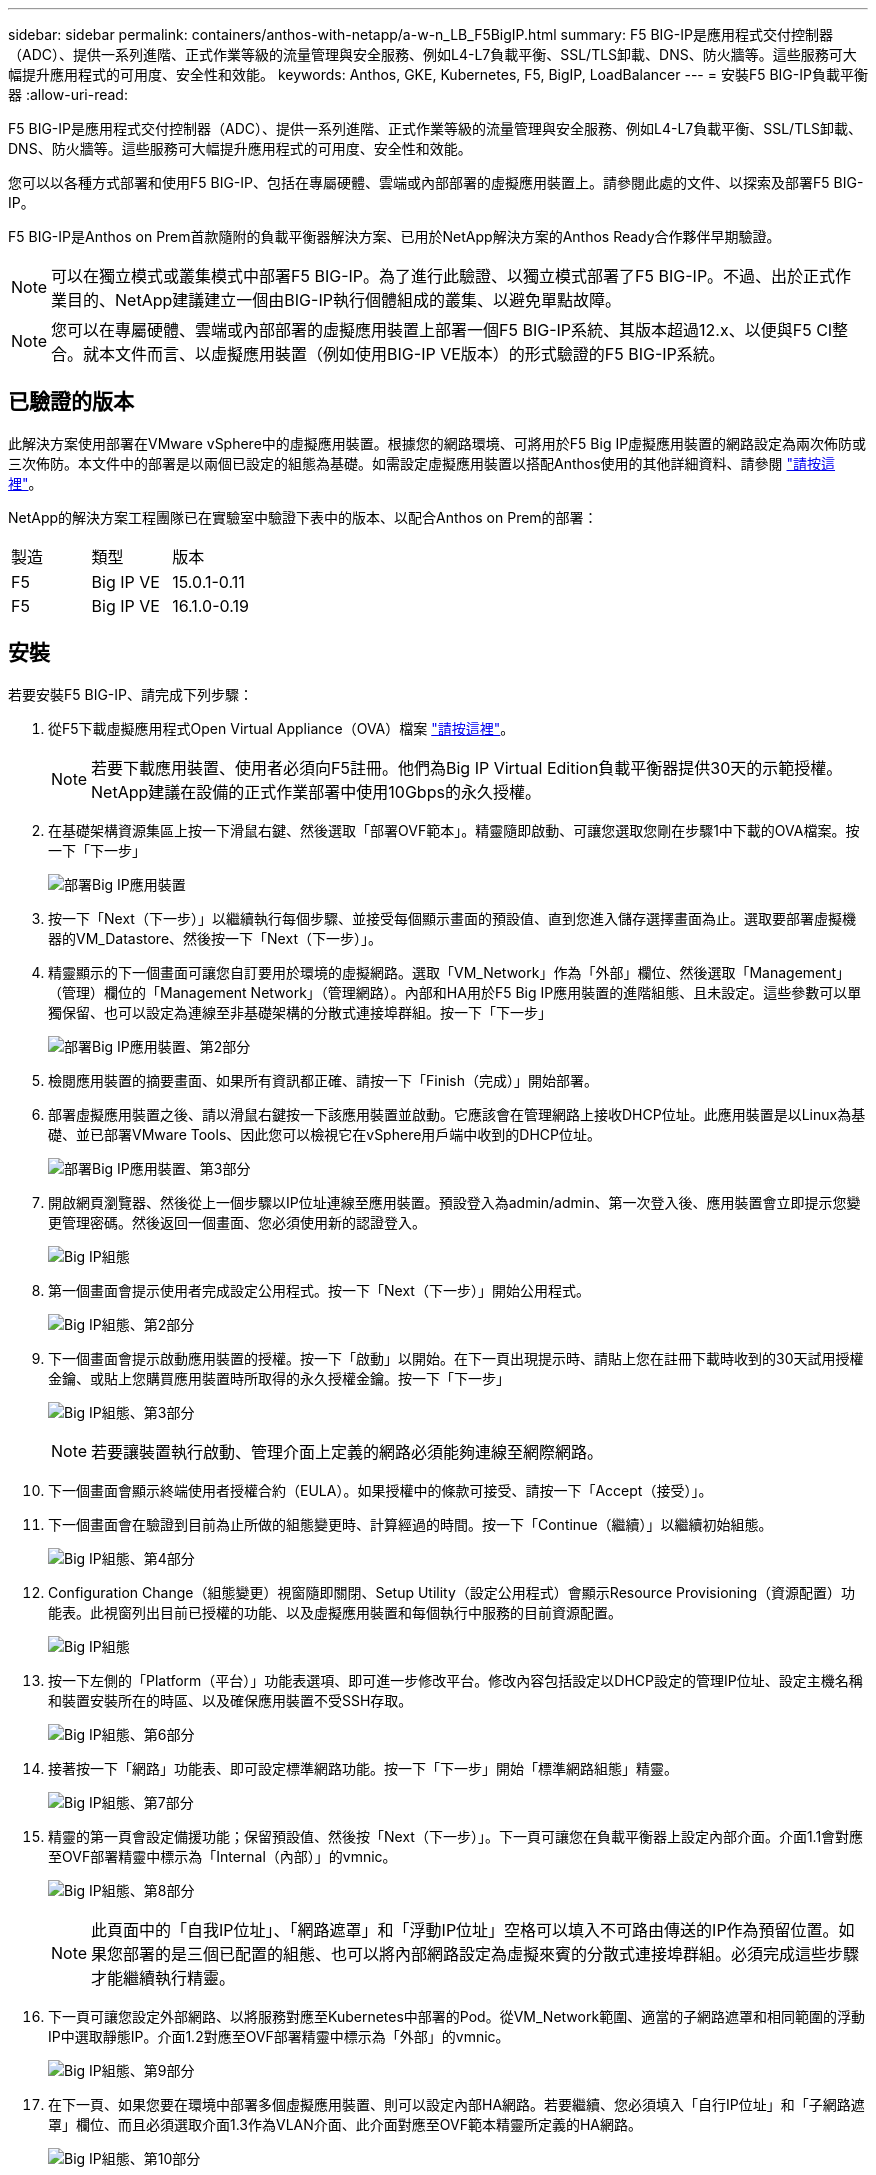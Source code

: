 ---
sidebar: sidebar 
permalink: containers/anthos-with-netapp/a-w-n_LB_F5BigIP.html 
summary: F5 BIG-IP是應用程式交付控制器（ADC）、提供一系列進階、正式作業等級的流量管理與安全服務、例如L4-L7負載平衡、SSL/TLS卸載、DNS、防火牆等。這些服務可大幅提升應用程式的可用度、安全性和效能。 
keywords: Anthos, GKE, Kubernetes, F5, BigIP, LoadBalancer 
---
= 安裝F5 BIG-IP負載平衡器
:allow-uri-read: 


F5 BIG-IP是應用程式交付控制器（ADC）、提供一系列進階、正式作業等級的流量管理與安全服務、例如L4-L7負載平衡、SSL/TLS卸載、DNS、防火牆等。這些服務可大幅提升應用程式的可用度、安全性和效能。

您可以以各種方式部署和使用F5 BIG-IP、包括在專屬硬體、雲端或內部部署的虛擬應用裝置上。請參閱此處的文件、以探索及部署F5 BIG-IP。

F5 BIG-IP是Anthos on Prem首款隨附的負載平衡器解決方案、已用於NetApp解決方案的Anthos Ready合作夥伴早期驗證。


NOTE: 可以在獨立模式或叢集模式中部署F5 BIG-IP。為了進行此驗證、以獨立模式部署了F5 BIG-IP。不過、出於正式作業目的、NetApp建議建立一個由BIG-IP執行個體組成的叢集、以避免單點故障。


NOTE: 您可以在專屬硬體、雲端或內部部署的虛擬應用裝置上部署一個F5 BIG-IP系統、其版本超過12.x、以便與F5 CI整合。就本文件而言、以虛擬應用裝置（例如使用BIG-IP VE版本）的形式驗證的F5 BIG-IP系統。



== 已驗證的版本

此解決方案使用部署在VMware vSphere中的虛擬應用裝置。根據您的網路環境、可將用於F5 Big IP虛擬應用裝置的網路設定為兩次佈防或三次佈防。本文件中的部署是以兩個已設定的組態為基礎。如需設定虛擬應用裝置以搭配Anthos使用的其他詳細資料、請參閱 https://cloud.google.com/solutions/partners/installing-f5-big-ip-adc-for-gke-on-prem["請按這裡"]。

NetApp的解決方案工程團隊已在實驗室中驗證下表中的版本、以配合Anthos on Prem的部署：

|===


| 製造 | 類型 | 版本 


| F5 | Big IP VE | 15.0.1-0.11 


| F5 | Big IP VE | 16.1.0-0.19 
|===


== 安裝

若要安裝F5 BIG-IP、請完成下列步驟：

. 從F5下載虛擬應用程式Open Virtual Appliance（OVA）檔案 https://downloads.f5.com/esd/serveDownload.jsp?path=/big-ip/big-ip_v15.x/15.0.1/english/virtual-edition/&sw=BIG-IP&pro=big-ip_v15.x&ver=15.0.1&container=Virtual-Edition&file=BIGIP-15.0.1-0.0.11.ALL-vmware.ova["請按這裡"]。
+

NOTE: 若要下載應用裝置、使用者必須向F5註冊。他們為Big IP Virtual Edition負載平衡器提供30天的示範授權。NetApp建議在設備的正式作業部署中使用10Gbps的永久授權。

. 在基礎架構資源集區上按一下滑鼠右鍵、然後選取「部署OVF範本」。精靈隨即啟動、可讓您選取您剛在步驟1中下載的OVA檔案。按一下「下一步」
+
image:deploy-big_ip_1.PNG["部署Big IP應用裝置"]

. 按一下「Next（下一步）」以繼續執行每個步驟、並接受每個顯示畫面的預設值、直到您進入儲存選擇畫面為止。選取要部署虛擬機器的VM_Datastore、然後按一下「Next（下一步）」。
. 精靈顯示的下一個畫面可讓您自訂要用於環境的虛擬網路。選取「VM_Network」作為「外部」欄位、然後選取「Management」（管理）欄位的「Management Network」（管理網路）。內部和HA用於F5 Big IP應用裝置的進階組態、且未設定。這些參數可以單獨保留、也可以設定為連線至非基礎架構的分散式連接埠群組。按一下「下一步」
+
image:deploy-big_ip_2.PNG["部署Big IP應用裝置、第2部分"]

. 檢閱應用裝置的摘要畫面、如果所有資訊都正確、請按一下「Finish（完成）」開始部署。
. 部署虛擬應用裝置之後、請以滑鼠右鍵按一下該應用裝置並啟動。它應該會在管理網路上接收DHCP位址。此應用裝置是以Linux為基礎、並已部署VMware Tools、因此您可以檢視它在vSphere用戶端中收到的DHCP位址。
+
image:deploy-big_ip_3.PNG["部署Big IP應用裝置、第3部分"]

. 開啟網頁瀏覽器、然後從上一個步驟以IP位址連線至應用裝置。預設登入為admin/admin、第一次登入後、應用裝置會立即提示您變更管理密碼。然後返回一個畫面、您必須使用新的認證登入。
+
image:big-IP_config_1.PNG["Big IP組態"]

. 第一個畫面會提示使用者完成設定公用程式。按一下「Next（下一步）」開始公用程式。
+
image:big-IP_config_2.PNG["Big IP組態、第2部分"]

. 下一個畫面會提示啟動應用裝置的授權。按一下「啟動」以開始。在下一頁出現提示時、請貼上您在註冊下載時收到的30天試用授權金鑰、或貼上您購買應用裝置時所取得的永久授權金鑰。按一下「下一步」
+
image:big-IP_config_3.PNG["Big IP組態、第3部分"]

+

NOTE: 若要讓裝置執行啟動、管理介面上定義的網路必須能夠連線至網際網路。

. 下一個畫面會顯示終端使用者授權合約（EULA）。如果授權中的條款可接受、請按一下「Accept（接受）」。
. 下一個畫面會在驗證到目前為止所做的組態變更時、計算經過的時間。按一下「Continue（繼續）」以繼續初始組態。
+
image:big-IP_config_4.PNG["Big IP組態、第4部分"]

. Configuration Change（組態變更）視窗隨即關閉、Setup Utility（設定公用程式）會顯示Resource Provisioning（資源配置）功能表。此視窗列出目前已授權的功能、以及虛擬應用裝置和每個執行中服務的目前資源配置。
+
image::big-IP_config_5.PNG[Big IP組態]

. 按一下左側的「Platform（平台）」功能表選項、即可進一步修改平台。修改內容包括設定以DHCP設定的管理IP位址、設定主機名稱和裝置安裝所在的時區、以及確保應用裝置不受SSH存取。
+
image:big-IP_config_6.PNG["Big IP組態、第6部分"]

. 接著按一下「網路」功能表、即可設定標準網路功能。按一下「下一步」開始「標準網路組態」精靈。
+
image:big-IP_config_7.PNG["Big IP組態、第7部分"]

. 精靈的第一頁會設定備援功能；保留預設值、然後按「Next（下一步）」。下一頁可讓您在負載平衡器上設定內部介面。介面1.1會對應至OVF部署精靈中標示為「Internal（內部）」的vmnic。
+
image:big-IP_config_8.PNG["Big IP組態、第8部分"]

+

NOTE: 此頁面中的「自我IP位址」、「網路遮罩」和「浮動IP位址」空格可以填入不可路由傳送的IP作為預留位置。如果您部署的是三個已配置的組態、也可以將內部網路設定為虛擬來賓的分散式連接埠群組。必須完成這些步驟才能繼續執行精靈。

. 下一頁可讓您設定外部網路、以將服務對應至Kubernetes中部署的Pod。從VM_Network範圍、適當的子網路遮罩和相同範圍的浮動IP中選取靜態IP。介面1.2對應至OVF部署精靈中標示為「外部」的vmnic。
+
image:big-IP_config_9.PNG["Big IP組態、第9部分"]

. 在下一頁、如果您要在環境中部署多個虛擬應用裝置、則可以設定內部HA網路。若要繼續、您必須填入「自行IP位址」和「子網路遮罩」欄位、而且必須選取介面1.3作為VLAN介面、此介面對應至OVF範本精靈所定義的HA網路。
+
image:big-IP_config_10.PNG["Big IP組態、第10部分"]

. 下一頁可讓您設定NTP伺服器。然後按「Next（下一步）」繼續DNS設定。DNS伺服器和網域搜尋清單應已由DHCP伺服器填入。按一下「Next（下一步）」接受預設值並繼續。
. 在精靈的其餘部分中、按一下「下一步」繼續執行進階對等設定、其組態超出本文件的範圍。然後按一下「Finish（完成）」結束精靈。
. 為Anthos管理叢集和環境中部署的每個使用者叢集建立個別分割區。按一下左側功能表中的「System（系統）」、瀏覽至「Users（使用者）」、然後按一下「PartitionList（分割清單）
+
image:big-IP_config_11.PNG["Big IP組態、第11部分"]

. 顯示的畫面僅顯示目前的通用分割區。按一下右側的「Create（建立）」以建立第一個額外的分割區、並將其命名為「GKE管理」。然後按一下「重複」、並將分割區命名為「User-Cluster-1」。再按一下「重複」按鈕、將下一個分割區命名為「使用者叢集2」。最後按一下「完成」以完成精靈。「磁碟分割清單」畫面會傳回所有目前列出的磁碟分割。
+
image:big-IP_config_12.PNG["Big IP組態、第12部分"]





== 與Anthos整合

每個組態檔中分別有一節是針對管理叢集、以及您選擇部署以設定負載平衡器的每個使用者叢集、以便由Prem上的Anthos進行管理。

以下指令碼是GKE管理叢集分割區組態的範例。需要取消註釋和修改的值會以粗體顯示於下方：

[listing, subs="+quotes,+verbatim"]
----
# (Required) Load balancer configuration
*loadBalancer:*
  # (Required) The VIPs to use for load balancing
  *vips:*
    # Used to connect to the Kubernetes API
    *controlPlaneVIP: "10.61.181.230"*
    # # (Optional) Used for admin cluster addons (needed for multi cluster features). Must
    # # be the same across clusters
    # # addonsVIP: ""
  # (Required) Which load balancer to use "F5BigIP" "Seesaw" or "ManualLB". Uncomment
  # the corresponding field below to provide the detailed spec
  *kind: F5BigIP*
  # # (Required when using "ManualLB" kind) Specify pre-defined nodeports
  # manualLB:
  #   # NodePort for ingress service's http (only needed for user cluster)
  #   ingressHTTPNodePort: 0
  #   # NodePort for ingress service's https (only needed for user cluster)
  #   ingressHTTPSNodePort: 0
  #   # NodePort for control plane service
  #   controlPlaneNodePort: 30968
  #   # NodePort for addon service (only needed for admin cluster)
  #   addonsNodePort: 31405
  # # (Required when using "F5BigIP" kind) Specify the already-existing partition and
  # # credentials
  *f5BigIP:*
    *address: "172.21.224.21"*
    *credentials:*
      *username: "admin"*
      *password: "admin-password"*
    *partition: "GKE-Admin"*
  #   # # (Optional) Specify a pool name if using SNAT
  #   # snatPoolName: ""
  # (Required when using "Seesaw" kind) Specify the Seesaw configs
  # seesaw:
    # (Required) The absolute or relative path to the yaml file to use for IP allocation
    # for LB VMs. Must contain one or two IPs.
    #  ipBlockFilePath: ""
    # (Required) The Virtual Router IDentifier of VRRP for the Seesaw group. Must
    # be between 1-255 and unique in a VLAN.
    #  vrid: 0
    # (Required) The IP announced by the master of Seesaw group
    #  masterIP: ""
    # (Required) The number CPUs per machine
    #  cpus: 4
    # (Required) Memory size in MB per machine
    #   memoryMB: 8192
    # (Optional) Network that the LB interface of Seesaw runs in (default: cluster
    # network)
    #   vCenter:
      # vSphere network name
      #     networkName: VM_Network
    # (Optional) Run two LB VMs to achieve high availability (default: false)
    #   enableHA: false
----
link:a-w-n_LB_MetalLB.html["下一步：安裝MetalLB負載平衡器。"]
